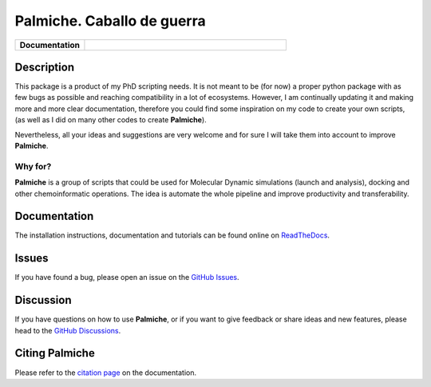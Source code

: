 Palmiche. Caballo de guerra
===========================

|logo|

.. list-table::
    :widths: 12 35

    * - **Documentation**
      - |docs|

Description
-----------

This package is a product of my PhD scripting needs.
It is not meant to be (for now) a proper python package with as
few bugs as possible and reaching compatibility in a lot of ecosystems.
However, I am continually updating it and making more and more clear documentation,
therefore you could find some inspiration on my code to create your own scripts,
(as well as I did on many other codes to create **Palmiche**).

Nevertheless, all your ideas and suggestions are very welcome and for sure I will take them into account to improve **Palmiche**.

Why for?
~~~~~~~~

**Palmiche** is a group of scripts that could be used for Molecular Dynamic simulations (launch and analysis), docking and other chemoinformatic operations.
The idea is automate the whole pipeline and improve productivity and transferability.  

Documentation
-------------

The installation instructions, documentation and tutorials can be found online on `ReadTheDocs <https://palmiche.readthedocs.io/en/latest/>`_.

Issues
------

If you have found a bug, please open an issue on the `GitHub Issues <https://github.com/ale94mleon/palmiche/issues>`_.

Discussion
----------

If you have questions on how to use **Palmiche**, or if you want to give feedback or share ideas and new features, please head to the `GitHub Discussions <https://github.com/ale94mleon/palmiche/discussions>`_.

Citing **Palmiche**
-------------------

Please refer to the `citation page <https://palmiche.readthedocs.io/en/latest/source/citations.html>`__ on the documentation.

..  |logo|  image:: https://github.com/ale94mleon/palmiche/blob/main/logo/logo.jpg?raw=true
    :target: https://github.com/ale94mleon/palmiche/
    :alt: logo
.. |docs| image:: https://readthedocs.org/projects/palmiche/badge/?version=latest
    :target: https://palmiche.readthedocs.io/en/latest/?badge=latest
    :alt: Documentation Status